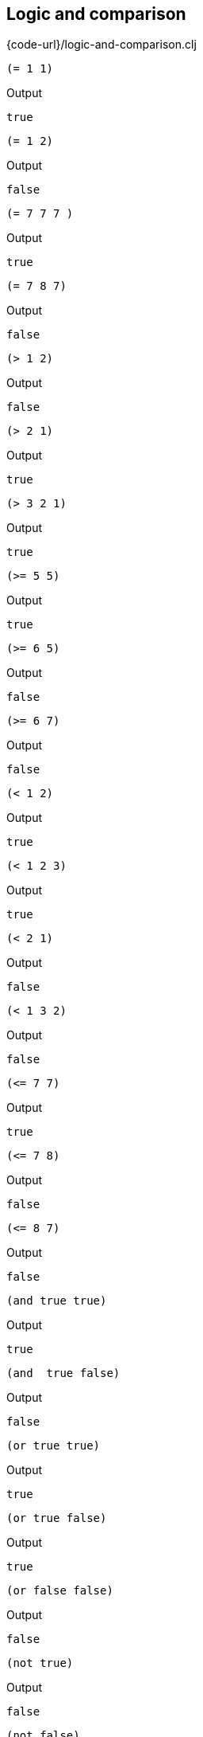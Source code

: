== Logic and comparison

{code-url}/logic-and-comparison.clj

[source, clojure]
----
(= 1 1)
----

Output
----
true
----

[source, clojure]
----
(= 1 2)
----

Output
----
false
----

[source, clojure]
----
(= 7 7 7 )
----

Output
----
true
----

[source, clojure]
----
(= 7 8 7)
----

Output
----
false
----

[source, clojure]
----
(> 1 2)
----

Output
----
false
----

[source, clojure]
----
(> 2 1)
----

Output
----
true
----

[source, clojure]
----
(> 3 2 1)
----

Output
----
true
----

[source, clojure]
----
(>= 5 5)
----

Output
----
true
----

[source, clojure]
----
(>= 6 5)
----

Output
----
false
----

[source, clojure]
----
(>= 6 7)
----

Output
----
false
----

[source, clojure]
----
(< 1 2)
----

Output
----
true
----

[source, clojure]
----
(< 1 2 3)
----

Output
----
true
----

[source, clojure]
----
(< 2 1)
----

Output
----
false
----

[source, clojure]
----
(< 1 3 2)
----

Output
----
false
----

[source, clojure]
----
(<= 7 7)
----

Output
----
true
----

[source, clojure]
----
(<= 7 8)
----

Output
----
false
----

[source, clojure]
----
(<= 8 7)
----

Output
----
false
----

[source, clojure]
----
(and true true)
----

Output
----
true
----

[source, clojure]
----
(and  true false)
----

Output
----
false
----

[source, clojure]
----
(or true true)
----

Output
----
true
----

[source, clojure]
----
(or true false)
----

Output
----
true
----

[source, clojure]
----
(or false false)
----

Output
----
false
----

[source, clojure]
----
(not true)
----

Output
----
false
----

[source, clojure]
----
(not false)
----

Output
----
true
----

